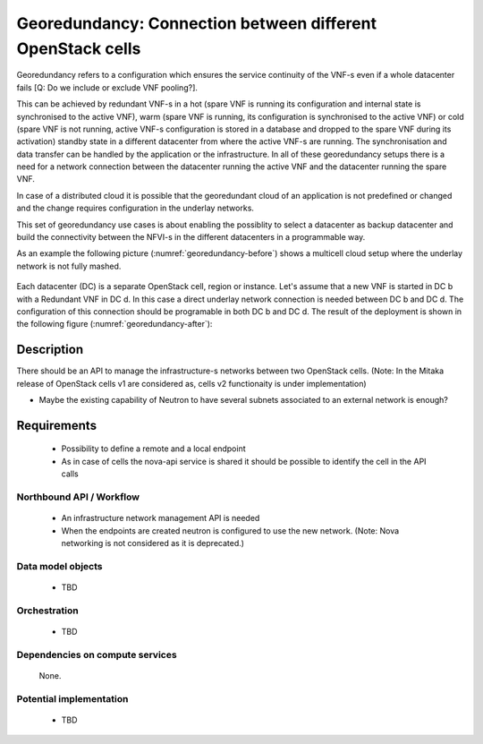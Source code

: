 .. This work is licensed under a Creative Commons Attribution 4.0 International License.
.. http://creativecommons.org/licenses/by/4.0

Georedundancy: Connection between different OpenStack cells
-----------------------------------------------------------
Georedundancy refers to a configuration which ensures the service continuity of
the VNF-s even if a whole datacenter fails [Q: Do we include or exclude VNF
pooling?].

This can be achieved by redundant VNF-s in a hot (spare VNF is running its
configuration and internal state is synchronised to the active VNF),
warm (spare VNF is running, its configuration is synchronised to the active VNF)
or cold (spare VNF is not running, active VNF-s configuration is stored in a
database and dropped to the spare VNF during its activation) standby state in a
different datacenter from where the active VNF-s are running.
The synchronisation and data transfer can be handled by the application or the infrastructure.
In all of these georedundancy setups there is a need for a network connection
between the datacenter running the active VNF and the datacenter running the
spare VNF.

In case of a distributed cloud it is possible that the georedundant cloud of an application
is not predefined or changed and the change requires configuration in the underlay networks.

This set of georedundancy use cases is about enabling the possiblity to select a datacenter as
backup datacenter and build the connectivity between the NFVI-s in the
different datacenters in a programmable way.

As an example the following picture (:numref:`georedundancy-before`) shows a
multicell cloud setup where the underlay network is not fully mashed.

.. figure:: images/georedundancy-before.png
    :name:  georedundancy-before
    :width: 25%

Each datacenter (DC) is a separate OpenStack cell, region or instance. Let's
assume that a new VNF is started in DC b with a Redundant VNF in DC d. In this
case a direct underlay network connection is needed between DC b and DC d. The
configuration of this connection should be programable in both DC b and DC d.
The result of the deployment is shown in the following figure
(:numref:`georedundancy-after`):

.. figure:: images/georedundancy-after.png
   :name:  georedundancy-after
   :width: 25%

Description
^^^^^^^^^^^
There should be an API to manage the infrastructure-s networks between two
OpenStack cells.
(Note: In the Mitaka release of OpenStack cells v1 are considered as, cells v2
functionaity is under implementation)

- Maybe the existing capability of Neutron to have several subnets associated
  to an external network is enough?

Requirements
^^^^^^^^^^^^
   - Possibility to define a remote and a local endpoint
   - As in case of cells the nova-api service is shared it should be possible
     to identify the cell in the API calls

Northbound API / Workflow
"""""""""""""""""""""""""
   - An infrastructure network management API is needed
   - When the endpoints are created neutron is configured to use the new network.
     (Note: Nova networking is not considered as it is deprecated.)


Data model objects
""""""""""""""""""
   - TBD

Orchestration
"""""""""""""
   - TBD

Dependencies on compute services
""""""""""""""""""""""""""""""""
   None.

Potential implementation
""""""""""""""""""""""""
   - TBD
